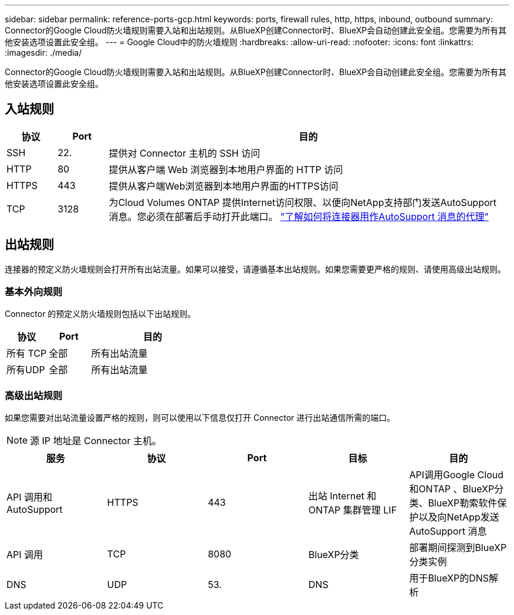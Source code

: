 ---
sidebar: sidebar 
permalink: reference-ports-gcp.html 
keywords: ports, firewall rules, http, https, inbound, outbound 
summary: Connector的Google Cloud防火墙规则需要入站和出站规则。从BlueXP创建Connector时、BlueXP会自动创建此安全组。您需要为所有其他安装选项设置此安全组。 
---
= Google Cloud中的防火墙规则
:hardbreaks:
:allow-uri-read: 
:nofooter: 
:icons: font
:linkattrs: 
:imagesdir: ./media/


[role="lead"]
Connector的Google Cloud防火墙规则需要入站和出站规则。从BlueXP创建Connector时、BlueXP会自动创建此安全组。您需要为所有其他安装选项设置此安全组。



== 入站规则

[cols="10,10,80"]
|===
| 协议 | Port | 目的 


| SSH | 22. | 提供对 Connector 主机的 SSH 访问 


| HTTP | 80 | 提供从客户端 Web 浏览器到本地用户界面的 HTTP 访问 


| HTTPS | 443 | 提供从客户端Web浏览器到本地用户界面的HTTPS访问 


| TCP | 3128 | 为Cloud Volumes ONTAP 提供Internet访问权限、以便向NetApp支持部门发送AutoSupport 消息。您必须在部署后手动打开此端口。 https://docs.netapp.com/us-en/bluexp-cloud-volumes-ontap/task-verify-autosupport.html["了解如何将连接器用作AutoSupport 消息的代理"^] 
|===


== 出站规则

连接器的预定义防火墙规则会打开所有出站流量。如果可以接受，请遵循基本出站规则。如果您需要更严格的规则、请使用高级出站规则。



=== 基本外向规则

Connector 的预定义防火墙规则包括以下出站规则。

[cols="20,20,60"]
|===
| 协议 | Port | 目的 


| 所有 TCP | 全部 | 所有出站流量 


| 所有UDP | 全部 | 所有出站流量 
|===


=== 高级出站规则

如果您需要对出站流量设置严格的规则，则可以使用以下信息仅打开 Connector 进行出站通信所需的端口。


NOTE: 源 IP 地址是 Connector 主机。

[cols="5*"]
|===
| 服务 | 协议 | Port | 目标 | 目的 


| API 调用和 AutoSupport | HTTPS | 443 | 出站 Internet 和 ONTAP 集群管理 LIF | API调用Google Cloud和ONTAP 、BlueXP分类、BlueXP勒索软件保护以及向NetApp发送AutoSupport 消息 


| API 调用 | TCP | 8080 | BlueXP分类 | 部署期间探测到BlueXP分类实例 


| DNS | UDP | 53. | DNS | 用于BlueXP的DNS解析 
|===
